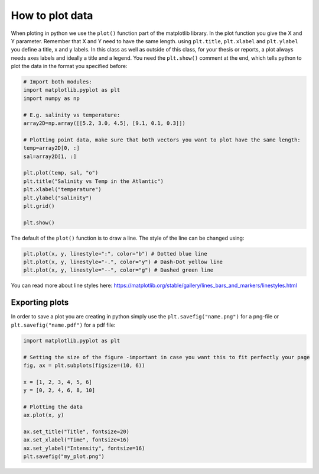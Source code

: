 How to plot data
================

.. index::
    single: plot
    single: title
    single: xlabel
    single: ylabel
    single: show

When ploting in python we use the ``plot()`` function part of the matplotlib library. In the plot function you give the
X and Y parameter. Remember that X and Y need to have the same length. using ``plt.title``, ``plt.xlabel`` and ``plt.ylabel``
you define a title, x and y labels. In this class as well as outside of this class, for your thesis or reports, a
plot always needs axes labels and ideally a title and a legend. You need the ``plt.show()`` comment at the
end, which tells python to plot the data in the format you specified before:

.. code-block:: python

    # Import both modules:
    import matplotlib.pyplot as plt
    import numpy as np

    # E.g. salinity vs temperature:
    array2D=np.array([[5.2, 3.0, 4.5], [9.1, 0.1, 0.3]])

    # Plotting point data, make sure that both vectors you want to plot have the same length:
    temp=array2D[0, :]
    sal=array2D[1, :]

    plt.plot(temp, sal, "o")
    plt.title("Salinity vs Temp in the Atlantic")
    plt.xlabel("temperature")
    plt.ylabel("salinity")
    plt.grid()

    plt.show()

The default of the ``plot()`` function is to draw a line. The style of the line can be changed using:

.. code-block:: python

    plt.plot(x, y, linestyle=":", color="b") # Dotted blue line
    plt.plot(x, y, linestyle="-.", color="y") # Dash-Dot yellow line
    plt.plot(x, y, linestyle="--", color="g") # Dashed green line

You can read more about line styles here: https://matplotlib.org/stable/gallery/lines_bars_and_markers/linestyles.html

.. index::
    single: savefig
    single: save png
    single: save pdf

Exporting plots
---------------

In order to save a plot you are creating in python simply use the ``plt.savefig("name.png")`` for a png-file or ``plt.savefig("name.pdf")``
for a pdf file:

.. code-block:: python

    import matplotlib.pyplot as plt

    # Setting the size of the figure -important in case you want this to fit perfectly your page
    fig, ax = plt.subplots(figsize=(10, 6))

    x = [1, 2, 3, 4, 5, 6]
    y = [0, 2, 4, 6, 8, 10]

    # Plotting the data
    ax.plot(x, y)

    ax.set_title("Title", fontsize=20)
    ax.set_xlabel("Time", fontsize=16)
    ax.set_ylabel("Intensity", fontsize=16)
    plt.savefig("my_plot.png")

